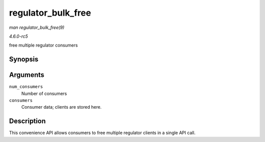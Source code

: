 .. -*- coding: utf-8; mode: rst -*-

.. _API-regulator-bulk-free:

===================
regulator_bulk_free
===================

*man regulator_bulk_free(9)*

*4.6.0-rc5*

free multiple regulator consumers


Synopsis
========

.. c:function:: void regulator_bulk_free( int num_consumers, struct regulator_bulk_data * consumers )

Arguments
=========

``num_consumers``
    Number of consumers

``consumers``
    Consumer data; clients are stored here.


Description
===========

This convenience API allows consumers to free multiple regulator clients
in a single API call.


.. ------------------------------------------------------------------------------
.. This file was automatically converted from DocBook-XML with the dbxml
.. library (https://github.com/return42/sphkerneldoc). The origin XML comes
.. from the linux kernel, refer to:
..
.. * https://github.com/torvalds/linux/tree/master/Documentation/DocBook
.. ------------------------------------------------------------------------------
